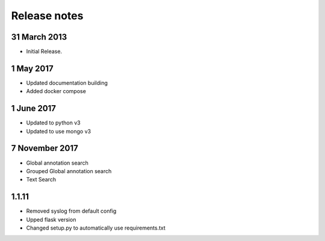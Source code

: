 Release notes
=============

31 March 2013
---------------------
* Initial Release.

1 May 2017
---------------------
* Updated documentation building
* Added docker compose

1 June 2017
---------------------
* Updated to python v3
* Updated to use mongo v3

7 November 2017
---------------------
* Global annotation search
* Grouped Global annotation search
* Text Search

1.1.11
--------------------
* Removed syslog from default config
* Upped flask version
* Changed setup.py to automatically use requirements.txt
